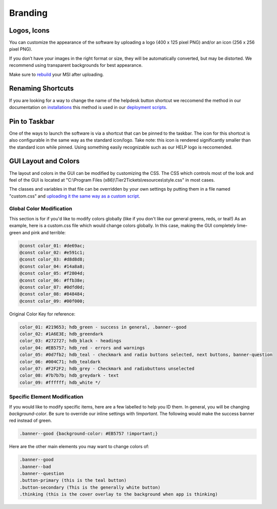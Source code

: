 Branding
=============

Logos, Icons
^^^^^^^^^^^^^^^^^

.. image:: images/branding.png

You can customize the appearance of the software by uploading a logo (400 x 125 pixel PNG) and/or an icon (256 x 256 pixel PNG).

If you don’t have your images in the right format or size, they will be automatically converted, but may be distorted. We recommend using transparent backgrounds for best appearance.

Make sure to `rebuild <https://account.helpdeskbuttons.com/builds.php>`_ your MSI after uploading.

Renaming Shortcuts
^^^^^^^^^^^^^^^^^^^^^^^^
If you are looking for a way to change the name of the helpdesk button shortcut we reccomend the method in our documentation on 
`installations <https://docs.tier2tickets.com/content/general/installation/>`_ this method is used in our 
`deployment scripts <https://docs.tier2tickets.com/content/deployment/scripts/>`_.


Pin to Taskbar
^^^^^^^^^^^^^^^^^^^^^^^^

.. image:: images/branding2.png

One of the ways to launch the software is via a shortcut that can be pinned to the taskbar. The icon for this shortcut is also configurable in the same way as the standard icon/logo. 
Take note: this icon is rendered significantly smaller than the standard icon while pinned. Using something easily recognizable such as our HELP logo is reccomended.   

.. image:: images/taskbar.png

GUI Layout and Colors
^^^^^^^^^^^^^^^^^^^^^^^^^^^^
The layout and colors in the GUI can be modified by customizing the CSS. The CSS which controls most of the look and feel of the GUI is located at "C:\\Program Files (x86)\\Tier2Tickets\\resources\\style.css" in most cases.

The classes and variables in that file can be overridden by your own settings by putting them in a file named "custom.css" and `uploading it the same way as a custom script <https://docs.tier2tickets.com/content/customization/tier2scripts/>`_. 

Global Color Modification
+++++++++++++++++++++++++++++
This section is for if you'd like to modify colors globally (like if you don't like our general greens, reds, or teal!) As an example, here is a custom.css file which would change colors globally. In this case, making the GUI completely lime-green and pink and terrible:

.. code-block:: css

	@const color_01: #de69ac; 
	@const color_02: #e591c1; 
	@const color_03: #d8d8d8;
	@const color_04: #14a8a8; 
	@const color_05: #f2804d; 
	@const color_06: #ffb38e;
	@const color_07: #0dfd0d;
	@const color_08: #848484;
	@const color_09: #00f000;

Original Color Key for reference: 
	
.. code-block:: css

	color_01: #219653; hdb_green - success in general, .banner--good
	color_02: #1A6E3E; hdb_greendark
	color_03: #272727; hdb_black - headings
	color_04: #EB5757; hdb_red - errors and warnings
	color_05: #0d7fb2; hdb_teal - checkmark and radio buttons selected, next buttons, banner-question
	color_06: #004C71; hdb_tealdark
	color_07: #F2F2F2; hdb_grey - Checkmark and radiobuttons unselected
	color_08: #7b7b7b; hdb_greydark - text
	color_09: #ffffff; hdb_white */


Specific Element Modification
++++++++++++++++++++++++++++++++++++++++
If you would like to modify specific items, here are a few labelled to help you ID them. In general, you will be changing `background-color`. Be sure to override our inline settings with `!important`. The following would make the success banner red instead of green. 

.. code-block:: css 

	.banner--good {background-color: #EB5757 !important;} 

Here are the other main elements you may want to change colors of: 

.. code-block:: css

	.banner--good
	.banner--bad
	.banner--question
	.button-primary (this is the teal button)
	.button-secondary (This is the generally white button)
	.thinking (this is the cover overlay to the background when app is thinking)
